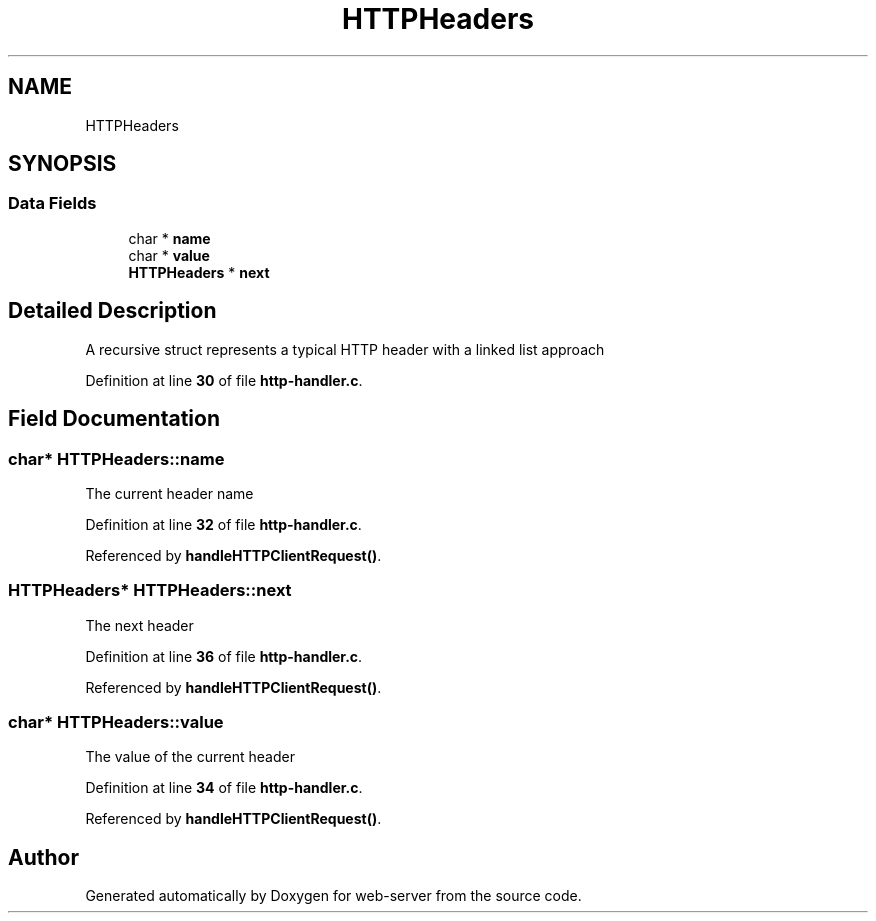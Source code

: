 .TH "HTTPHeaders" 3 "Wed Sep 14 2022" "web-server" \" -*- nroff -*-
.ad l
.nh
.SH NAME
HTTPHeaders
.SH SYNOPSIS
.br
.PP
.SS "Data Fields"

.in +1c
.ti -1c
.RI "char * \fBname\fP"
.br
.ti -1c
.RI "char * \fBvalue\fP"
.br
.ti -1c
.RI "\fBHTTPHeaders\fP * \fBnext\fP"
.br
.in -1c
.SH "Detailed Description"
.PP 
A recursive struct represents a typical HTTP header with a linked list approach 
.PP
Definition at line \fB30\fP of file \fBhttp\-handler\&.c\fP\&.
.SH "Field Documentation"
.PP 
.SS "char* HTTPHeaders::name"
The current header name 
.PP
Definition at line \fB32\fP of file \fBhttp\-handler\&.c\fP\&.
.PP
Referenced by \fBhandleHTTPClientRequest()\fP\&.
.SS "\fBHTTPHeaders\fP* HTTPHeaders::next"
The next header 
.PP
Definition at line \fB36\fP of file \fBhttp\-handler\&.c\fP\&.
.PP
Referenced by \fBhandleHTTPClientRequest()\fP\&.
.SS "char* HTTPHeaders::value"
The value of the current header 
.PP
Definition at line \fB34\fP of file \fBhttp\-handler\&.c\fP\&.
.PP
Referenced by \fBhandleHTTPClientRequest()\fP\&.

.SH "Author"
.PP 
Generated automatically by Doxygen for web-server from the source code\&.
